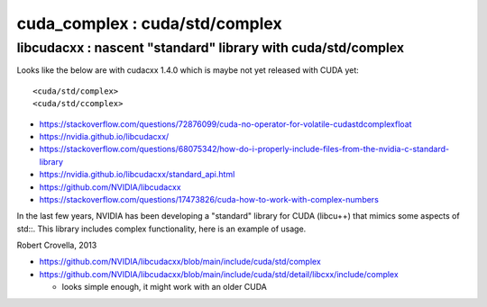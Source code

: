 cuda_complex : cuda/std/complex
================================


libcudacxx : nascent "standard" library with cuda/std/complex
----------------------------------------------------------------

Looks like the below are with cudacxx 1.4.0 which is maybe not yet released with CUDA yet::

    <cuda/std/complex>
    <cuda/std/ccomplex>



* https://stackoverflow.com/questions/72876099/cuda-no-operator-for-volatile-cudastdcomplexfloat
* https://nvidia.github.io/libcudacxx/
* https://stackoverflow.com/questions/68075342/how-do-i-properly-include-files-from-the-nvidia-c-standard-library
* https://nvidia.github.io/libcudacxx/standard_api.html
* https://github.com/NVIDIA/libcudacxx
* https://stackoverflow.com/questions/17473826/cuda-how-to-work-with-complex-numbers

In the last few years, NVIDIA has been developing a "standard" library
for CUDA (libcu++) that mimics some aspects of std::. This library includes
complex functionality, here is an example of usage.

Robert Crovella, 2013



* https://github.com/NVIDIA/libcudacxx/blob/main/include/cuda/std/complex
* https://github.com/NVIDIA/libcudacxx/blob/main/include/cuda/std/detail/libcxx/include/complex

  * looks simple enough, it might work with an older CUDA





